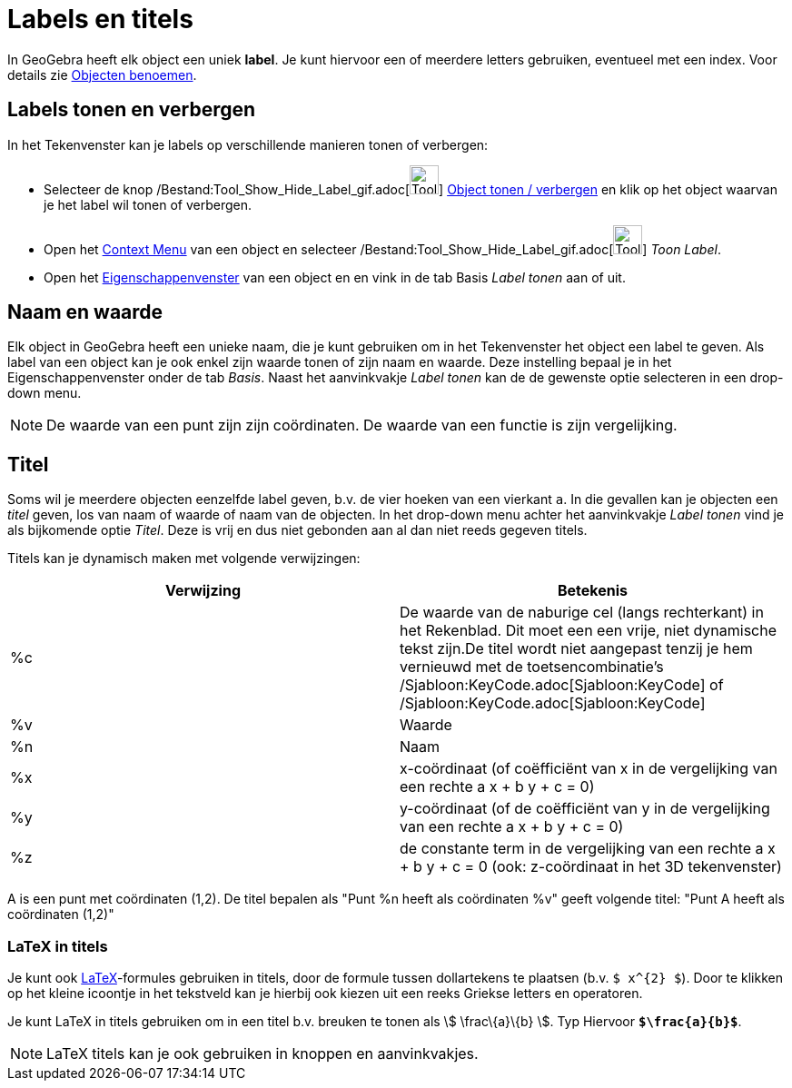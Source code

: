 = Labels en titels
ifdef::env-github[:imagesdir: /nl/modules/ROOT/assets/images]

In GeoGebra heeft elk object een uniek *label*. Je kunt hiervoor een of meerdere letters gebruiken, eventueel met een
index. Voor details zie xref:/Objecten_benoemen.adoc[Objecten benoemen].

== Labels tonen en verbergen

In het Tekenvenster kan je labels op verschillende manieren tonen of verbergen:

* Selecteer de knop /Bestand:Tool_Show_Hide_Label_gif.adoc[image:Tool_Show_Hide_Label.gif[Tool Show Hide
Label.gif,width=32,height=32]] xref:/tools/Object_tonen_verbergen.adoc[Object tonen / verbergen] en klik op het object
waarvan je het label wil tonen of verbergen.
* Open het xref:/Context_Menu.adoc[Context Menu] van een object en selecteer
/Bestand:Tool_Show_Hide_Label_gif.adoc[image:Tool_Show_Hide_Label.gif[Tool Show Hide Label.gif,width=32,height=32]]
_Toon Label_.
* Open het xref:/Eigenschappen_dialoogvenster.adoc[Eigenschappenvenster] van een object en en vink in de tab Basis
_Label tonen_ aan of uit.

== Naam en waarde

Elk object in GeoGebra heeft een unieke naam, die je kunt gebruiken om in het Tekenvenster het object een label te
geven. Als label van een object kan je ook enkel zijn waarde tonen of zijn naam en waarde. Deze instelling bepaal je in
het Eigenschappenvenster onder de tab _Basis_. Naast het aanvinkvakje _Label tonen_ kan de de gewenste optie selecteren
in een drop-down menu.

[NOTE]
====

De waarde van een punt zijn zijn coördinaten. De waarde van een functie is zijn vergelijking.

====

== Titel

Soms wil je meerdere objecten eenzelfde label geven, b.v. de vier hoeken van een vierkant `++a++`. In die gevallen kan
je objecten een _titel_ geven, los van naam of waarde of naam van de objecten. In het drop-down menu achter het
aanvinkvakje _Label tonen_ vind je als bijkomende optie _Titel_. Deze is vrij en dus niet gebonden aan al dan niet reeds
gegeven titels.

Titels kan je dynamisch maken met volgende verwijzingen:

[cols=",",options="header",]
|===
|Verwijzing |Betekenis
|%c |De waarde van de naburige cel (langs rechterkant) in het Rekenblad. Dit moet een een vrije, niet dynamische tekst
zijn.De titel wordt niet aangepast tenzij je hem vernieuwd met de toetsencombinatie's
/Sjabloon:KeyCode.adoc[Sjabloon:KeyCode] of /Sjabloon:KeyCode.adoc[Sjabloon:KeyCode]

|%v |Waarde

|%n |Naam

|%x |x-coördinaat (of coëfficiënt van x in de vergelijking van een rechte a x + b y + c = 0)

|%y |y-coördinaat (of de coëfficiënt van y in de vergelijking van een rechte a x + b y + c = 0)

|%z |de constante term in de vergelijking van een rechte a x + b y + c = 0 (ook: z-coördinaat in het 3D tekenvenster)
|===

[EXAMPLE]
====

A is een punt met coördinaten (1,2). De titel bepalen als "Punt %n heeft als coördinaten %v" geeft volgende titel: "Punt
A heeft als coördinaten (1,2)"

====

=== LaTeX in titels

Je kunt ook xref:/LaTeX.adoc[LaTeX]-formules gebruiken in titels, door de formule tussen dollartekens te plaatsen (b.v.
`++$ x^{2} $++`). Door te klikken op het kleine icoontje in het tekstveld kan je hierbij ook kiezen uit een reeks
Griekse letters en operatoren.

[EXAMPLE]
====

Je kunt LaTeX in titels gebruiken om in een titel b.v. breuken te tonen als stem:[ \frac\{a}\{b} ]. Typ Hiervoor
*`++$\frac{a}{b}$++`*.

====

[NOTE]
====

LaTeX titels kan je ook gebruiken in knoppen en aanvinkvakjes.

====

